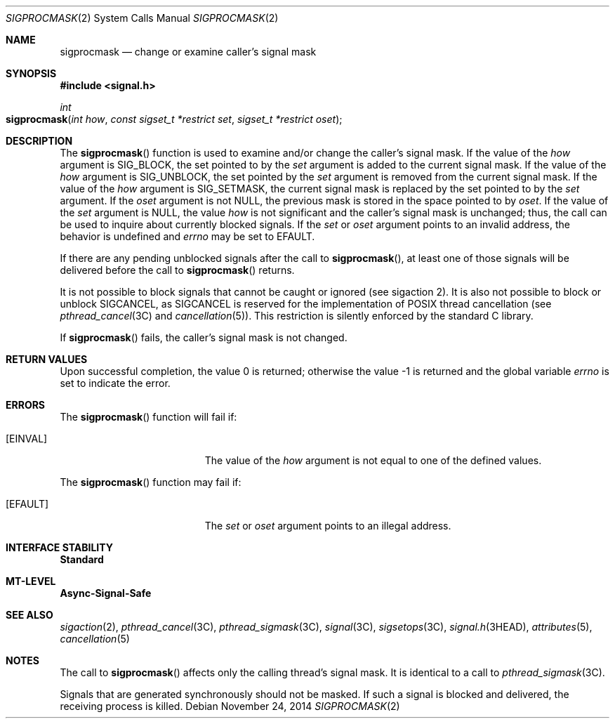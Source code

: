 .\"
.\" The contents of this file are subject to the terms of the
.\" Common Development and Distribution License (the "License").
.\" You may not use this file except in compliance with the License.
.\"
.\" You can obtain a copy of the license at usr/src/OPENSOLARIS.LICENSE
.\" or http://www.opensolaris.org/os/licensing.
.\" See the License for the specific language governing permissions
.\" and limitations under the License.
.\"
.\" When distributing Covered Code, include this CDDL HEADER in each
.\" file and include the License file at usr/src/OPENSOLARIS.LICENSE.
.\" If applicable, add the following below this CDDL HEADER, with the
.\" fields enclosed by brackets "[]" replaced with your own identifying
.\" information: Portions Copyright [yyyy] [name of copyright owner]
.\"
.\"
.\" Copyright 1989 AT&T
.\" Copyright (c) 2005, Sun Microsystems, Inc. All Rights Reserved
.\" Copyright 2014 Nexenta Systems, Inc. All rights reserved.
.\"
.Dd November 24, 2014
.Dt SIGPROCMASK 2
.Os
.Sh NAME
.Nm sigprocmask
.Nd change or examine caller's signal mask
.Sh SYNOPSIS
.In signal.h
.Ft int
.Fo sigprocmask
.Fa "int how"
.Fa "const sigset_t *restrict set"
.Fa "sigset_t *restrict oset"
.Fc
.Sh DESCRIPTION
The
.Fn sigprocmask
function is used to examine and/or change the caller's
signal mask.
If the value of the
.Fa how
argument is
.Dv SIG_BLOCK ,
the set
pointed to by the
.Fa set
argument is added to the current signal mask.
If
the value of the
.Fa how
argument is
.Dv SIG_UNBLOCK ,
the set pointed by the
.Fa set
argument is removed from the current signal mask.
If the value of
the
.Fa how
argument is
.Dv SIG_SETMASK ,
the current signal mask is replaced by the set pointed to by the
.Fa set
argument.
If the
.Fa oset
argument is not
.Dv NULL ,
the previous mask is stored in the space pointed to by
.Fa oset .
If the value of the
.Fa set
argument is
.Dv NULL ,
the value
.Fa how
is not significant and the caller's signal mask is unchanged;
thus, the call can be used to inquire about currently blocked signals.
If the
.Fa set
or
.Fa oset
argument points to an invalid address, the behavior is undefined and
.Va errno
may be set to
.Er EFAULT .
.Pp
If there are any pending unblocked signals after the call to
.Fn sigprocmask ,
at least one of those signals will be delivered before the call to
.Fn sigprocmask
returns.
.Pp
It is not possible to block signals that cannot be caught or ignored
.Pq see sigaction 2 .
It is also not possible to block or unblock
.Dv SIGCANCEL ,
as
.Dv SIGCANCEL
is reserved for the implementation of POSIX thread cancellation
.Pq see Xr pthread_cancel 3C and Xr cancellation 5 .
This restriction is silently enforced by the standard C library.
.Pp
If
.Fn sigprocmask
fails, the caller's signal mask is not changed.
.Sh RETURN VALUES
.Rv -std
.Sh ERRORS
The
.Fn sigprocmask
function will fail if:
.Bl -tag -width Er
.It Bq Er EINVAL
The value of the
.Fa how
argument is not equal to one of the defined values.
.El
.Pp
The
.Fn sigprocmask
function may fail if:
.Bl -tag -width Er
.It Bq Er EFAULT
The
.Fa set
or
.Fa oset
argument points to an illegal address.
.El
.Sh INTERFACE STABILITY
.Sy Standard
.Sh MT-LEVEL
.Sy Async-Signal-Safe
.Sh SEE ALSO
.Xr sigaction 2 ,
.Xr pthread_cancel 3C ,
.Xr pthread_sigmask 3C ,
.Xr signal 3C ,
.Xr sigsetops 3C ,
.Xr signal.h 3HEAD ,
.Xr attributes 5 ,
.Xr cancellation 5
.Sh NOTES
The call to
.Fn sigprocmask
affects only the calling thread's signal mask.
It is identical to a call to
.Xr pthread_sigmask 3C .
.Pp
Signals that are generated synchronously should not be masked.
If such a signal is blocked and delivered, the receiving process is killed.
